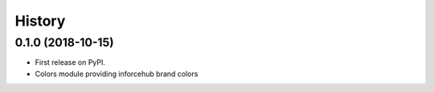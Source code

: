 .. :changelog:

History
-------

0.1.0 (2018-10-15)
++++++++++++++++++

* First release on PyPI.
* Colors module providing inforcehub brand colors
